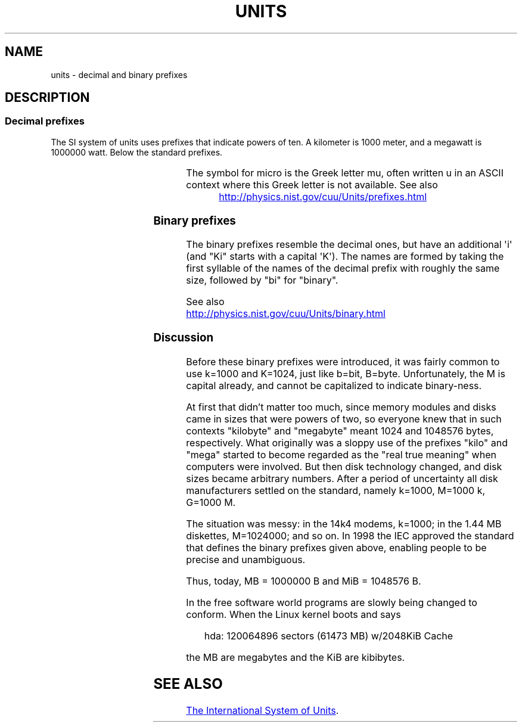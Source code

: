 .\" Copyright (C) 2001 Andries Brouwer <aeb@cwi.nl>
.\"
.\" %%%LICENSE_START(VERBATIM)
.\" Permission is granted to make and distribute verbatim copies of this
.\" manual provided the copyright notice and this permission notice are
.\" preserved on all copies.
.\"
.\" Permission is granted to copy and distribute modified versions of this
.\" manual under the conditions for verbatim copying, provided that the
.\" entire resulting derived work is distributed under the terms of a
.\" permission notice identical to this one.
.\"
.\" Since the Linux kernel and libraries are constantly changing, this
.\" manual page may be incorrect or out-of-date.  The author(s) assume no
.\" responsibility for errors or omissions, or for damages resulting from
.\" the use of the information contained herein.  The author(s) may not
.\" have taken the same level of care in the production of this manual,
.\" which is licensed free of charge, as they might when working
.\" professionally.
.\"
.\" Formatted or processed versions of this manual, if unaccompanied by
.\" the source, must acknowledge the copyright and authors of this work.
.\" %%%LICENSE_END
.\"
.TH UNITS 7 2020-08-13 "Linux" "Linux Programmer's Manual"
.SH NAME
units \- decimal and binary prefixes
.SH DESCRIPTION
.SS Decimal prefixes
The SI system of units uses prefixes that indicate powers of ten.
A kilometer is 1000 meter, and a megawatt is 1000000 watt.
Below the standard prefixes.
.RS
.TS
l l l.
Prefix	Name	Value
y	yocto	10^\-24 = 0.000000000000000000000001
z	zepto	10^\-21 = 0.000000000000000000001
a	atto	10^\-18 = 0.000000000000000001
f	femto	10^\-15 = 0.000000000000001
p	pico	10^\-12 = 0.000000000001
n	nano	10^\-9  = 0.000000001
\(mc	micro	10^\-6  = 0.000001
m	milli	10^\-3  = 0.001
c	centi	10^\-2  = 0.01
d	deci	10^\-1  = 0.1
da	deka	10^ 1  = 10
h	hecto	10^ 2  = 100
k	kilo	10^ 3  = 1000
M	mega	10^ 6  = 1000000
G	giga	10^ 9  = 1000000000
T	tera	10^12  = 1000000000000
P	peta	10^15  = 1000000000000000
E	exa	10^18  = 1000000000000000000
Z	zetta	10^21  = 1000000000000000000000
Y	yotta	10^24  = 1000000000000000000000000
.TE
.RE
.PP
The symbol for micro is the Greek letter mu, often written u
in an ASCII context where this Greek letter is not available.
See also
.PP
.RS
.UR http://physics.nist.gov\:/cuu\:/Units\:/prefixes.html
.UE
.RE
.SS Binary prefixes
The binary prefixes resemble the decimal ones,
but have an additional \(aqi\(aq
(and "Ki" starts with a capital \(aqK\(aq).
The names are formed by taking the
first syllable of the names of the decimal prefix with roughly the same
size, followed by "bi" for "binary".
.RS
.TS
l l l.
Prefix	Name	Value
Ki	kibi	2^10 = 1024
Mi	mebi	2^20 = 1048576
Gi	gibi	2^30 = 1073741824
Ti	tebi	2^40 = 1099511627776
Pi	pebi	2^50 = 1125899906842624
Ei	exbi	2^60 = 1152921504606846976
.TE
.RE
.PP
See also
.PP
.UR http://physics.nist.gov\:/cuu\:/Units\:/binary.html
.UE
.SS Discussion
Before these binary prefixes were introduced, it was fairly
common to use k=1000 and K=1024, just like b=bit, B=byte.
Unfortunately, the M is capital already, and cannot be
capitalized to indicate binary-ness.
.PP
At first that didn't matter too much, since memory modules
and disks came in sizes that were powers of two, so everyone
knew that in such contexts "kilobyte" and "megabyte" meant
1024 and 1048576 bytes, respectively.
What originally was a
sloppy use of the prefixes "kilo" and "mega" started to become
regarded as the "real true meaning" when computers were involved.
But then disk technology changed, and disk sizes became arbitrary numbers.
After a period of uncertainty all disk manufacturers settled on the
standard, namely k=1000, M=1000\ k, G=1000\ M.
.PP
The situation was messy: in the 14k4 modems, k=1000; in the 1.44\ MB
.\" also common: 14.4k modem
diskettes, M=1024000; and so on.
In 1998 the IEC approved the standard
that defines the binary prefixes given above, enabling people
to be precise and unambiguous.
.PP
Thus, today, MB = 1000000\ B and MiB = 1048576\ B.
.PP
In the free software world programs are slowly
being changed to conform.
When the Linux kernel boots and says
.PP
.in +4n
.EX
hda: 120064896 sectors (61473 MB) w/2048KiB Cache
.EE
.in
.PP
the MB are megabytes and the KiB are kibibytes.
.SH SEE ALSO
.UR https://www.bipm.org/documents/20126/41483022/SI-Brochure-9.pdf
The International System of Units
.UE .
